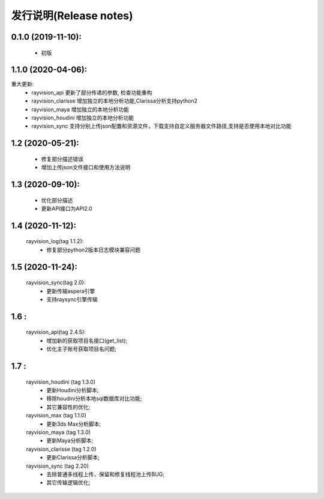 发行说明(Release notes)
=======================

0.1.0 (2019-11-10):
--------------------

    - 初版

1.1.0 (2020-04-06):
--------------------

重大更新:
    - rayvision_api 更新了部分传递的参数, 检查功能重构
    - rayvision_clarisse 增加独立的本地分析功能,Clarissa分析支持python2
    - rayvision_maya 增加独立的本地分析功能
    - rayvision_houdini 增加独立的本地分析功能
    - rayvision_sync 支持分别上传json配置和资源文件，下载支持自定义服务器文件路径,支持是否使用本地对比功能

1.2 (2020-05-21):
--------------------
    - 修复部分描述错误
    - 增加上传json文件接口和使用方法说明

1.3 (2020-09-10):
--------------------
   - 优化部分描述
   - 更新API接口为API2.0

1.4 (2020-11-12):
-----------------------
   rayvision_log(tag 1.1.2):
     - 修复部分python2版本日志模块兼容问题

1.5 (2020-11-24):
-----------------------------
   rayvision_sync(tag 2.0):
     - 更新传输aspera引擎
     - 支持raysync引擎传输

1.6 :
---------------------------
   rayvision_api(tag 2.4.5):
     - 增加新的获取项目名接口(get_list);
     - 优化主子账号获取项目名问题;

1.7 :
----------------------------------
   rayvision_houdini (tag 1.3.0)
      - 更新Houdini分析脚本;
      - 移除houdini分析本地sql数据库对比功能;
      - 其它兼容性的优化;

   rayvision_max (tag 1.1.0)
      - 更新3ds Max分析脚本;

   rayvision_maya (tag 1.3.0)
      - 更新Maya分析脚本;

   rayvision_clarisse (tag 1.2.0)
      - 更新Clarissa分析脚本;

   rayvision_sync (tag 2.20)
      - 去除普通多线程上传，保留和修复线程池上传BUG;
      - 其它传输逻辑优化;